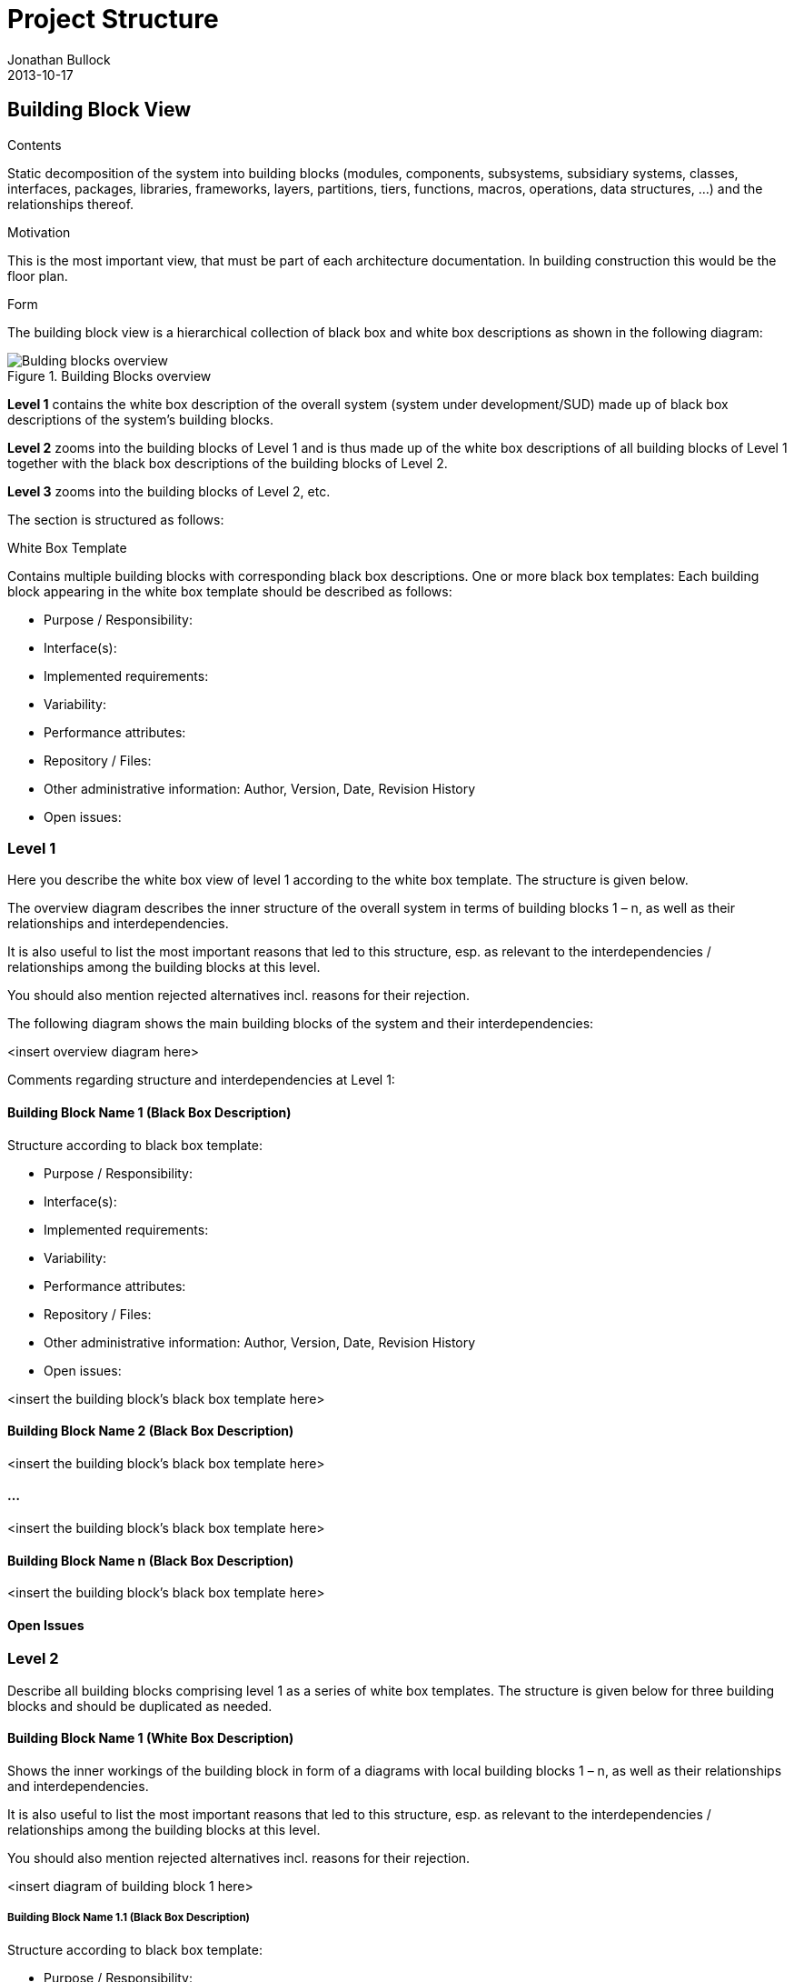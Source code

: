 = Project Structure
Jonathan Bullock
2013-10-17
:jbake-type: page
:jbake-tags: documentation, manual
:jbake-status: published

[[section-building-block-view]]
== Building Block View


[role="arc42help"]
****
.Contents
Static decomposition of the system into building blocks (modules, components, subsystems, subsidiary systems, classes, interfaces, packages, libraries, frameworks, layers, partitions, tiers, functions, macros, operations, data structures, …) and the relationships thereof.

.Motivation
This is the most important view, that must be part of each architecture documentation. In building construction this would be the floor plan.

.Form
The building block view is a hierarchical collection of black box and white box descriptions as shown in the following diagram:

.Building Blocks overview
image::05_building_blocks.png["Bulding blocks overview", align="center", scaledwidth="75%"]

*Level 1* contains the white box description of the overall system (system
under development/SUD) made up of black box descriptions of the
system’s building blocks.

*Level 2* zooms into the building blocks of Level 1 and is thus made up of
the white box descriptions of all building blocks of Level 1 together
with the black box descriptions of the building blocks of Level 2.

*Level 3* zooms into the building blocks of Level 2, etc.

The section is structured as follows:

.White Box Template
Contains multiple building blocks with corresponding black box descriptions.
One or more black box templates:
Each building block appearing in the white box template should be described as follows:

* Purpose / Responsibility:
* Interface(s):
* Implemented requirements:
* Variability:
* Performance attributes:
* Repository / Files:
* Other administrative information: Author, Version, Date, Revision History
* Open issues:

****

=== Level 1
[role="arc42help"]
****
Here you describe the white box view of level 1 according to the white box template. The structure is given below.

The overview diagram describes the inner structure of the overall system in terms of building blocks 1 – n, as well as their relationships and interdependencies.

It is also useful to list the most important reasons that led to this structure, esp. as relevant to the interdependencies / relationships among the building blocks at this level.

You should also mention rejected alternatives incl. reasons for their rejection.
****

The following diagram shows the main building blocks of the system and their interdependencies:

<insert overview diagram here>

Comments regarding structure and interdependencies at Level 1:

==== Building Block Name 1 (Black Box Description)
[role="arc42help"]
****
Structure according to black box template:

* Purpose / Responsibility:
* Interface(s):
* Implemented requirements:
* Variability:
* Performance attributes:
* Repository / Files:
* Other administrative information: Author, Version, Date, Revision History
* Open issues:

****

<insert the building block’s black box template here>

==== Building Block Name 2 (Black Box Description)

<insert the building block’s black box template here>

==== ...

<insert the building block’s black box template here>

==== Building Block Name n (Black Box Description)

<insert the building block’s black box template here>

==== Open Issues

=== Level 2

[role="arc42help"]
****
Describe all building blocks comprising level 1 as a series of white box templates. The structure is given below for three building blocks and should be duplicated as needed.
****

==== Building Block Name 1 (White Box Description)

[role="arc42help"]
****
Shows the inner workings of the building block in form of a diagrams with local building blocks 1 – n, as well as their relationships and interdependencies.

It is also useful to list the most important reasons that led to this structure, esp. as relevant to the interdependencies / relationships among the building blocks at this level.

You should also mention rejected alternatives incl. reasons for their rejection.
****
<insert diagram of building block 1 here>

===== Building Block Name 1.1 (Black Box Description)
[role="arc42help"]
****
Structure according to black box template:

* Purpose / Responsibility:
* Interface(s):
* Implemented requirements:
* Variability:
* Performance attributes:
* Repository / Files:
* Other administrative information: Author, Version, Date, Revision History
* Open issues:

****

===== Building Block Name 1.2 (Black Box Description)

Structure according to black box template

===== ...

===== Building Block Name 1.n (Black Box Description)
[role="arc42help"]
****
Structure according to black box template

****

===== Description of Relationships

===== Open Issues

==== Building Block Name 2 (White Box Description)

…

<insert diagram of building block 2 here>

===== Building Block Name 2.1 (Black Box Description)

Structure according to black box template

===== Building Block Name 2.2 (Black Box Description)
[role="arc42help"]
****
Structure according to black box template
****

===== ...

===== Building Block Name 2.n (Black Box Description)
[role="arc42help"]
****
Structure according to black box template
****

===== Description of Relationships

===== Open Issues

==== Building Block Name 3 (White Box Description)

...

<insert diagram of building block 3 here>

===== Building Block Name 3.1 (Black Box Description)
[role="arc42help"]
****
Structure according to black box template
****

===== Building Block Name 3.2 (Black Box Description)
[role="arc42help"]
****
Structure according to black box template
****
===== ...

===== Building Block Name 3.n (Black Box Description)
[role="arc42help"]
****
Structure according to black box template
****

===== Description of Relationships

===== Open Issues

=== Level 3
[role="arc42help"]
****
Describe all building blocks comprising level 2 as a series of white box templates. The structure is identical to the structure of level 2. Duplicate the corresponding sub-sections as needed.
Simply use this section structure for any additional levels you would like to describe.
****
